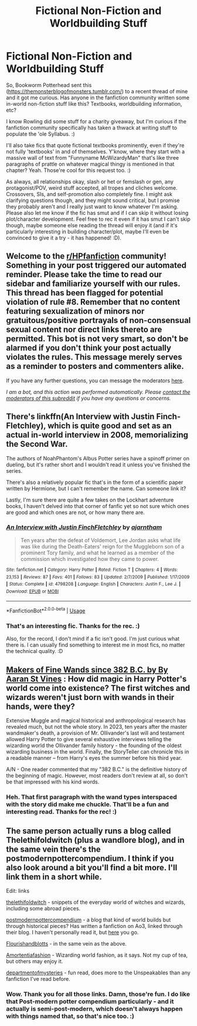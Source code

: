 #+TITLE: Fictional Non-Fiction and Worldbuilding Stuff

* Fictional Non-Fiction and Worldbuilding Stuff
:PROPERTIES:
:Author: Avalon1632
:Score: 5
:DateUnix: 1596496232.0
:DateShort: 2020-Aug-04
:FlairText: Request
:END:
So, Bookworm Potterhead sent this ([[https://themonsterblogofmonsters.tumblr.com/]]) to a recent thread of mine and it got me curious. Has anyone in the fanfiction community written some in-world non-fiction stuff like this? Textbooks, worldbuilding information, etc?

I know Rowling did some stuff for a charity giveaway, but I'm curious if the fanfiction community specifically has taken a thwack at writing stuff to populate the 'ole Syllabus. :)

I'll also take fics that quote fictional textbooks prominently, even if they're not fully 'textbooks' in and of themselves. Y'know, where they start with a massive wall of text from "Funnyname McWizardyMan" that's like three paragraphs of prattle on whatever magical thingy is mentioned in that chapter? Yeah. Those're cool for this request too. :)

As always, all relationships okay, slash or het or femslash or gen, any protagonist/POV, weird stuff accepted, all tropes and cliches welcome. Crossovers, SIs, and self-promotion also completely fine. I might ask clarifying questions though, and they might sound critical, but I promise they probably aren't and I really just want to know whatever I'm asking. Please also let me know if the fic has smut and if I can skip it without losing plot/character development. Feel free to rec it even if it has smut I can't skip though, maybe someone else reading the thread will enjoy it (and if it's particularly interesting in building character/plot, maybe I'll even be convinced to give it a try - it has happened! :D).


** Welcome to the [[/r/HPfanfiction][r/HPfanfiction]] community! Something in your post triggered our automated reminder. Please take the time to read our sidebar and familiarize yourself with our rules. This thread has been flagged for potential violation of rule #8. Remember that no content featuring sexualization of minors nor gratuitous/positive portrayals of non-consensual sexual content nor direct links thereto are permitted. This bot is not very smart, so don't be alarmed if you don't think your post actually violates the rules. This message merely serves as a reminder to posters and commenters alike.

If you have any further questions, you can message the moderators [[https://www.reddit.com/message/compose?to=%2Fr%2FHPfanfiction][here]].

/I am a bot, and this action was performed automatically. Please [[/message/compose/?to=/r/HPfanfiction][contact the moderators of this subreddit]] if you have any questions or concerns./
:PROPERTIES:
:Author: AutoModerator
:Score: 1
:DateUnix: 1596496232.0
:DateShort: 2020-Aug-04
:END:


** There's linkffn(An Interview with Justin Finch-Fletchley), which is quite good and set as an actual in-world interview in 2008, memorializing the Second War.

The authors of NoahPhantom's Albus Potter series have a spinoff primer on dueling, but it's rather short and I wouldn't read it unless you've finished the series.

There's also a relatively popular fic that's in the form of a scientific paper written by Hermione, but I can't remember the name. Can someone link it?

Lastly, I'm sure there are quite a few takes on the Lockhart adventure books, I haven't delved into that corner of fanfic yet so not sure which ones are good and which ones are not, or how many there are.
:PROPERTIES:
:Author: francoisschubert
:Score: 4
:DateUnix: 1596499281.0
:DateShort: 2020-Aug-04
:END:

*** [[https://www.fanfiction.net/s/4798208/1/][*/An Interview with Justin FinchFletchley/*]] by [[https://www.fanfiction.net/u/765250/ajarntham][/ajarntham/]]

#+begin_quote
  Ten years after the defeat of Voldemort, Lee Jordan asks what life was like during the Death-Eaters' reign for the Muggleborn son of a prominent Tory family, and what he learned as a member of the commission which investigated how they came to power.
#+end_quote

^{/Site/:} ^{fanfiction.net} ^{*|*} ^{/Category/:} ^{Harry} ^{Potter} ^{*|*} ^{/Rated/:} ^{Fiction} ^{T} ^{*|*} ^{/Chapters/:} ^{4} ^{*|*} ^{/Words/:} ^{23,153} ^{*|*} ^{/Reviews/:} ^{87} ^{*|*} ^{/Favs/:} ^{401} ^{*|*} ^{/Follows/:} ^{83} ^{*|*} ^{/Updated/:} ^{2/7/2009} ^{*|*} ^{/Published/:} ^{1/17/2009} ^{*|*} ^{/Status/:} ^{Complete} ^{*|*} ^{/id/:} ^{4798208} ^{*|*} ^{/Language/:} ^{English} ^{*|*} ^{/Characters/:} ^{Justin} ^{F.,} ^{Lee} ^{J.} ^{*|*} ^{/Download/:} ^{[[http://www.ff2ebook.com/old/ffn-bot/index.php?id=4798208&source=ff&filetype=epub][EPUB]]} ^{or} ^{[[http://www.ff2ebook.com/old/ffn-bot/index.php?id=4798208&source=ff&filetype=mobi][MOBI]]}

--------------

*FanfictionBot*^{2.0.0-beta} | [[https://github.com/tusing/reddit-ffn-bot/wiki/Usage][Usage]]
:PROPERTIES:
:Author: FanfictionBot
:Score: 1
:DateUnix: 1596499309.0
:DateShort: 2020-Aug-04
:END:


*** That's an interesting fic. Thanks for the rec. :)

Also, for the record, I don't mind if a fic isn't good. I'm just curious what there is. I can usually find something to interest me in most fics, no matter the technical quality. :D
:PROPERTIES:
:Author: Avalon1632
:Score: 1
:DateUnix: 1596556886.0
:DateShort: 2020-Aug-04
:END:


** [[https://aaran-st-vines.nsns.fanficauthors.net/Makers_of_Fine_Wands_since_382_BC/index/][Makers of Fine Wands since 382 B.C. by By Aaran St Vines]] : How did magic in Harry Potter's world come into existence? The first witches and wizards weren't just born with wands in their hands, were they?

Extensive Muggle and magical historical and anthropological research has revealed much, but not the whole story. In 2023, ten years after the master wandmaker's death, a provision of Mr. Ollivander's last will and testament allowed Harry Potter to give several exhaustive interviews telling the wizarding world the Ollivander family history - the founding of the oldest wizarding business in the world. Finally, the StoryTeller can chronicle this in a readable manner -- from Harry's eyes the summer before his third year.

A/N - One reader commented that my "382 B.C." is the definitive history of the beginning of magic. However, most readers don't review at all, so don't be that impressed with his kind words.
:PROPERTIES:
:Author: vash3g
:Score: 3
:DateUnix: 1596508873.0
:DateShort: 2020-Aug-04
:END:

*** Heh. That first paragraph with the wand types interspaced with the story did make me chuckle. That'll be a fun and interesting read. Thanks for the rec! :)
:PROPERTIES:
:Author: Avalon1632
:Score: 1
:DateUnix: 1596556586.0
:DateShort: 2020-Aug-04
:END:


** The same person actually runs a blog called Thelethifoldwitch (plus a wandlore blog), and in the same vein there's the postmodernpottercompendium. I think if you also look around a bit you'll find a bit more. I'll link them in a short while.

Edit: links

[[https://www.google.com/url?sa=t&source=web&rct=j&url=https://thelethifoldwitch.tumblr.com/&ved=2ahUKEwjPz_q-jIHrAhXotYsKHa2xCzoQFjAAegQIAxAB&usg=AOvVaw3I-7RN4nG2xp5kTkO0FUGZ][thelethifoldwitch]] - snippets of the everyday world of witches and wizards, including some abroad pieces.

[[https://thepostmodernpottercompendium.tumblr.com/explore][postmodernpottercompendium]] - a blog that kind of world builds but through historical pieces? Has written a fanfiction on Ao3, linked through their blog. I haven't personally read it, but [[https://www.google.com/url?sa=t&source=web&rct=j&url=https://archiveofourown.org/works/1575593/chapters/3344900&ved=2ahUKEwjmip_wjoHrAhWPrIsKHfptAAYQFjAAegQIAhAB&usg=AOvVaw0OAtpFU_ZpbEJbgmaCmG9m][here]] you go.

[[https://flourishandblottsstories.tumblr.com/][Flourishandblotts]] - in the same vein as the above.

[[https://amortentiafashion.tumblr.com/][Amortentiafashion]] - Wizarding world fashion, as it says. Not my cup of tea, but others may enjoy it.

[[https://www.google.com/url?sa=t&source=web&rct=j&url=https://departmentsofmysteries.tumblr.com/&ved=2ahUKEwjxn8bBjYHrAhVo-ioKHUuFAE4QFjAAegQIARAB&usg=AOvVaw0rGXUPbfvGRpwzl-RptjXd][departmentofmysteries]] - fun read, does more to the Unspeakables than any fanfiction I've read before.
:PROPERTIES:
:Score: 2
:DateUnix: 1596527771.0
:DateShort: 2020-Aug-04
:END:

*** Wow. Thank you for all those links. Damn, those're fun. I do like that Post-modern potter compendium particularly - and it actually is semi-post-modern, which doesn't always happen with things named that, so that's nice too. :)
:PROPERTIES:
:Author: Avalon1632
:Score: 2
:DateUnix: 1596556292.0
:DateShort: 2020-Aug-04
:END:
